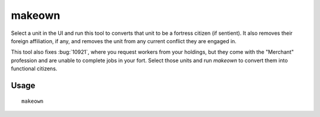 makeown
=======

.. dfhack-tool::
    :summary: Converts the selected unit to be a fortress citizen.
    :tags: fort armok units

Select a unit in the UI and run this tool to converts that unit to be a fortress
citizen (if sentient). It also removes their foreign affiliation, if any, and
removes the unit from any current conflict they are engaged in.

This tool also fixes :bug:`10921`, where you request workers from your
holdings, but they come with the "Merchant" profession and are unable to
complete jobs in your fort. Select those units and run `makeown` to convert
them into functional citizens.

Usage
-----

::

    makeown
